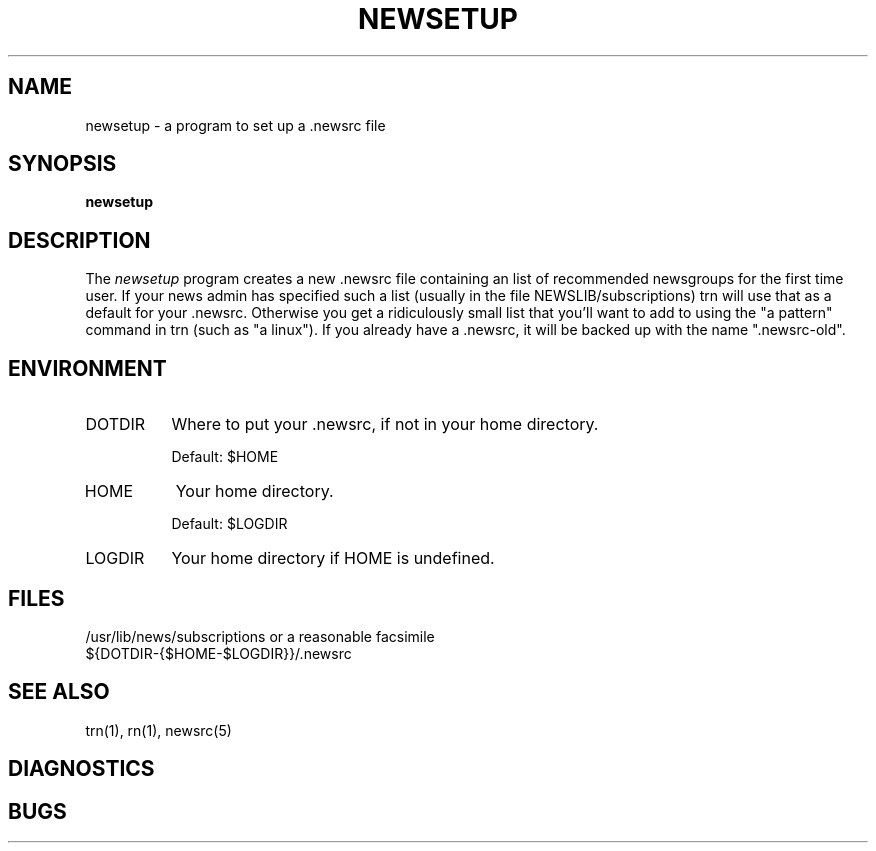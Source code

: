 .\" $Id: newsetup.1,v 1.4 1994/02/22 01:47:34 nate Exp $
.\"
.\" This software is Copyright 1991 by Stan Barber. 
.\"
.\" Permission is hereby granted to copy, reproduce, redistribute or otherwise
.\" use this software as long as: there is no monetary profit gained
.\" specifically from the use or reproduction of this software, it is not
.\" sold, rented, traded or otherwise marketed, and this copyright notice is
.\" included prominently in any copy made. 
.\"
.\" The authors make no claims as to the fitness or correctness of this software
.\" for any use whatsoever, and it is provided as is. Any use of this software
.\" is at the user's own risk. 
.\"
.de Sh
.br
.ne 5
.PP
\fB\\$1\fR
.PP
..
.de Sp
.if t .sp .5v
.if n .sp
..
.\" unbreakable dash.
.tr \(*W-|\(bv\*(Tr
.ie n \{\
.ds -- \(*W-
.if (\n(.H=4u)&(1m=24u) .ds -- \(*W\h'-12u'\(*W\h'-12u'-\" diablo 10 pitch
.if (\n(.H=4u)&(1m=20u) .ds -- \(*W\h'-12u'\(*W\h'-8u'-\" diablo 12 pitch
.ds L" ""
.ds R" ""
.ds L' '
.ds R' '
'br\}
.el\{\
.ds -- \(em\|
.tr \*(Tr
.ds L" ``
.ds R" ''
.ds L' `
.ds R' '
'br\}
.TH NEWSETUP 1 LOCAL
.SH NAME
newsetup - a program to set up a .newsrc file
.SH SYNOPSIS
.B newsetup
.SH DESCRIPTION
The
.I newsetup
program creates a new .newsrc file containing an list of recommended
newsgroups for the first time user.
If your news admin has specified such a list (usually in the file
NEWSLIB/subscriptions) trn will use that as a default for your .newsrc.
Otherwise you get a ridiculously small list that you'll want to add to
using the \*(L"a pattern\*(R" command in trn (such as \*(L"a linux\*(R").
If you already have a .newsrc, it will be backed up with the name
\*(L".newsrc-old\*(R".
.SH ENVIRONMENT
.IP DOTDIR 8
Where to put your .newsrc, if not in your home directory.
.Sp
Default: $HOME
.IP HOME 8
Your home directory.
.Sp
Default: $LOGDIR
.IP LOGDIR 8
Your home directory if HOME is undefined.
.SH FILES
/usr/lib/news/subscriptions or a reasonable facsimile
.br
${DOTDIR-{$HOME-$LOGDIR}}/.newsrc
.SH SEE ALSO
trn(1), rn(1), newsrc(5)
.SH DIAGNOSTICS
.SH BUGS
